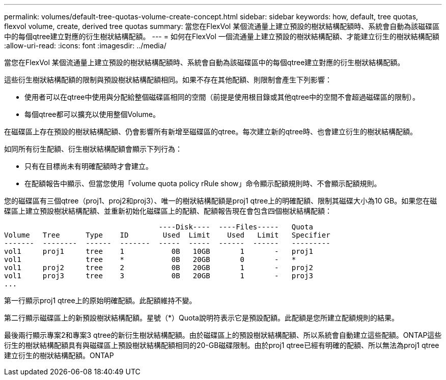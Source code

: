 ---
permalink: volumes/default-tree-quotas-volume-create-concept.html 
sidebar: sidebar 
keywords: how, default, tree quotas, flexvol volume, create, derived tree quotas 
summary: 當您在FlexVol 某個流通量上建立預設的樹狀結構配額時、系統會自動為該磁碟區中的每個qtree建立對應的衍生樹狀結構配額。 
---
= 如何在FlexVol 一個流通量上建立預設的樹狀結構配額、才能建立衍生的樹狀結構配額
:allow-uri-read: 
:icons: font
:imagesdir: ../media/


[role="lead"]
當您在FlexVol 某個流通量上建立預設的樹狀結構配額時、系統會自動為該磁碟區中的每個qtree建立對應的衍生樹狀結構配額。

這些衍生樹狀結構配額的限制與預設樹狀結構配額相同。如果不存在其他配額、則限制會產生下列影響：

* 使用者可以在qtree中使用與分配給整個磁碟區相同的空間（前提是使用根目錄或其他qtree中的空間不會超過磁碟區的限制）。
* 每個qtree都可以擴充以使用整個Volume。


在磁碟區上存在預設的樹狀結構配額、仍會影響所有新增至磁碟區的qtree。每次建立新的qtree時、也會建立衍生的樹狀結構配額。

如同所有衍生配額、衍生樹狀結構配額會顯示下列行為：

* 只有在目標尚未有明確配額時才會建立。
* 在配額報告中顯示、但當您使用「volume quota policy rRule show」命令顯示配額規則時、不會顯示配額規則。


您的磁碟區有三個qtree（proj1、proj2和proj3）、唯一的樹狀結構配額是proj1 qtree上的明確配額、限制其磁碟大小為10 GB。如果您在磁碟區上建立預設樹狀結構配額、並重新初始化磁碟區上的配額、配額報告現在會包含四個樹狀結構配額：

[listing]
----
                                    ----Disk----  ----Files-----   Quota
Volume   Tree      Type    ID        Used  Limit    Used   Limit   Specifier
-------  --------  ------  -------  -----  -----  ------  ------   ---------
vol1     proj1     tree    1           0B   10GB       1       -   proj1
vol1               tree    *           0B   20GB       0       -   *
vol1     proj2     tree    2           0B   20GB       1       -   proj2
vol1     proj3     tree    3           0B   20GB       1       -   proj3
...
----
第一行顯示proj1 qtree上的原始明確配額。此配額維持不變。

第二行顯示磁碟區上的新預設樹狀結構配額。星號（*）Quota說明符表示它是預設配額。此配額是您所建立配額規則的結果。

最後兩行顯示專案2和專案3 qtree的新衍生樹狀結構配額。由於磁碟區上的預設樹狀結構配額、所以系統會自動建立這些配額。ONTAP這些衍生的樹狀結構配額具有與磁碟區上預設樹狀結構配額相同的20-GB磁碟限制。由於proj1 qtree已經有明確的配額、所以無法為proj1 qtree建立衍生的樹狀結構配額。ONTAP
